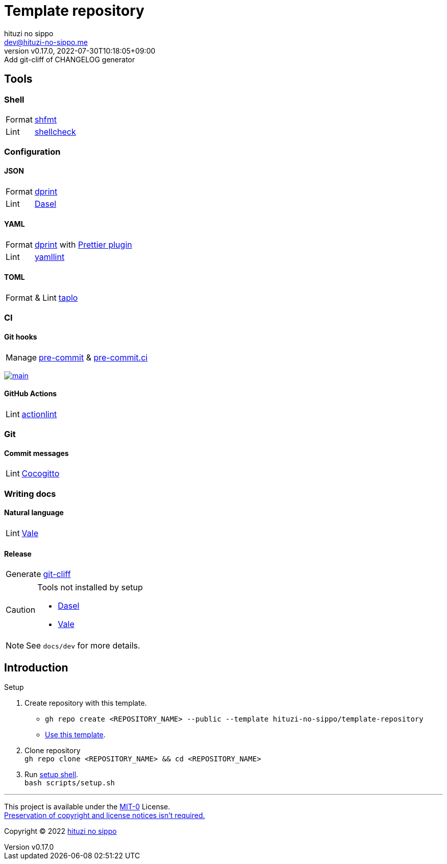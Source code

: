= Template repository
:author: hituzi no sippo
:email: dev@hituzi-no-sippo.me
:revnumber: v0.17.0
:revdate: 2022-07-30T10:18:05+09:00
:revremark: Add git-cliff of CHANGELOG generator
:description: README for {doctitle}
:copyright: Copyright (C) 2022 {author}
// Custom Attributes
:creation_date: 2022-07-21T18:20:39+09:00
:owner_name: hituzi-no-sippo
:repository_name: template-repository
:repository: {owner_name}/{repository_name}
:github_url: https://github.com
:repository_url: {github_url}/{repository}

== Tools

=== Shell

:shfmt_link: link:{github_url}/mvdan/sh[shfmt^]
:shellcheck_link: link:https://www.shellcheck.net/[shellcheck^]
[horizontal]
Format:: {shfmt_link}
Lint:: {shellcheck_link}


:dprint_url: https://dprint.dev
:dprint_link: link:{dprint_url}[dprint^]
=== Configuration

==== JSON

:dasel_url: https://daseldocs.tomwright.me
:dasel_link: link:{dasel_url}[Dasel^]
[horizontal]
Format:: {dprint_link}
Lint:: {dasel_link}

==== YAML

:prettier_plugin_link: link:{dprint_url}/plugins/prettier[Prettier plugin^]
:yamllint_link: link:https://yamllint.readthedocs.io[yamllint^]
[horizontal]
Format:: {dprint_link} with {prettier_plugin_link}
Lint:: {yamllint_link}

==== TOML

:taplo_link: link:https://taplo.tamasfe.dev/[taplo^]
[horizontal]
Format & Lint:: {taplo_link}


=== CI

==== Git hooks

:pre_commit_link: link:https://pre-commit.com/[pre-commit^]
:pre_commit_ci_link: link:https://pre-commit.ci[pre-commit.ci^]
[horizontal]
Manage:: {pre_commit_link} & {pre_commit_ci_link}

:pre_commit_ci_result_url: https://results.pre-commit.ci
image:{pre_commit_ci_result_url}/badge/github/{repository}/main.svg[
link={pre_commit_ci_result_url}/latest/github/{repository}/main,
window=_blank]

==== GitHub Actions

:actionlint_link: link:https://github.com/rhysd/actionlint[actionlint^]
[horizontal]
Lint:: {actionlint_link}


=== Git

:cocogitto_link: link:https://docs.cocogitto.io[Cocogitto^]
==== Commit messages

[horizontal]
Lint:: {cocogitto_link}


=== Writing docs

==== Natural language

:vale_url: https://vale.sh
:vale_link: link:{vale_url}[Vale^]
[horizontal]
Lint:: {vale_link}

==== Release

:git_cliff_link: link:https://github.com/orhun/git-cliff[git-cliff^]
[horizontal]
Generate:: {git_cliff_link}


[CAUTION]
====
.Tools not installed by setup
* link:{dasel_url}/installation[Dasel^]
* link:{vale_url}/docs/vale-cli/installation/[Vale^]
====

[NOTE]
====
See `docs/dev` for more details.
====


== Introduction

:setup_shell_path: scripts/setup.sh
.Setup
. Create repository with this template.
** `gh repo create <REPOSITORY_NAME> --public --template {repository}`
** link:{repository_url}/generate[Use this template^].
. Clone repository +
  `gh repo clone <REPOSITORY_NAME> && cd <REPOSITORY_NAME>`
. Run link:./{setup_shell_path}[setup shell^]. +
  `bash {setup_shell_path}`


'''

This project is available under the link:./LICENSE[MIT-0^] License. +
link:https://choosealicense.com/licenses/mit-0/[
Preservation of copyright and license notices isn't required.^]

:author_link: link:https://github.com/hituzi-no-sippo[{author}^]
Copyright (C) 2022 {author_link}
